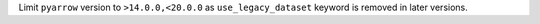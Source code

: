 Limit ``pyarrow`` version to ``>14.0.0,<20.0.0`` as ``use_legacy_dataset`` keyword is removed in later versions.